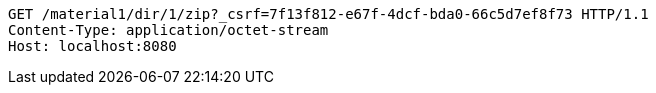 [source,http,options="nowrap"]
----
GET /material1/dir/1/zip?_csrf=7f13f812-e67f-4dcf-bda0-66c5d7ef8f73 HTTP/1.1
Content-Type: application/octet-stream
Host: localhost:8080

----